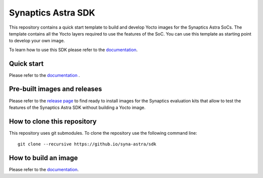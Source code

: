 Synaptics Astra SDK
*******************

This repository contains a quick start template to build and develop Yocto images for the Synaptics Astra SoCs.
The template contains all the Yocto layers required to use the features of the SoC. You can use this template
as starting point to develop your own image.

To learn how to use this SDK please refer to the `documentation <https://syna-astra.github.io/doc/>`_.

Quick start
===========

Please refer to the `documentation <https://syna-astra.github.io/doc/quick_start.html>`_ .

Pre-built images and releases
=============================

Please refer to the `release page <https://github.com/syna-astra/sdk/releases>`_  to find ready to install
images for the Synaptics evaluation kits that allow to test the features of the Synaptics Astra SDK without
building a Yocto image.

How to clone this repository
============================

This repository uses git submodules. To clone the repository use the following command line::

    git clone --recursive https://github.io/syna-astra/sdk


How to build an image
=====================

Please refer to the `documentation <https://syna-astra.github.io/doc/yocto.html#quick-start>`_.

